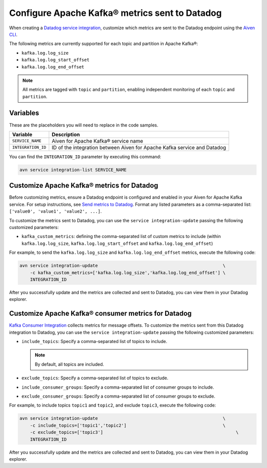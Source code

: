 Configure Apache Kafka® metrics sent to Datadog
===============================================

When creating a `Datadog service integration <https://docs.datadoghq.com/integrations/kafka/?tab=host#kafka-consumer-integration>`_, customize which metrics are sent to the Datadog endpoint using the `Aiven CLI <https://aiven.io/docs/products/kafka>`_.

The following metrics are currently supported for each topic and partition in Apache Kafka®:

* ``kafka.log.log_size``
* ``kafka.log.log_start_offset``
* ``kafka.log.log_end_offset``

.. note:: 

    All metrics are tagged with ``topic`` and ``partition``, enabling independent monitoring of each ``topic`` and ``partition``.

Variables
---------

These are the placeholders you will need to replace in the code samples. 

==================     ============================================================================
Variable               Description
==================     ============================================================================
``SERVICE_NAME``       Aiven for Apache Kafka® service name
------------------     ----------------------------------------------------------------------------
``INTEGRATION_ID``     ID of the integration between Aiven for Apache Kafka service and Datadog
==================     ============================================================================

    
You can find the ``INTEGRATION_ID`` parameter by executing this command:

.. code::
     
   avn service integration-list SERVICE_NAME

Customize Apache Kafka® metrics for Datadog
----------------------------------------------------

Before customizing metrics, ensure a Datadog endpoint is configured and enabled in your Aiven for Apache Kafka service. For setup instructions, see `Send metrics to Datadog <https://aiven.io/docs/integrations/datadog/datadog-metrics>`_. Format any listed parameters as a comma-separated list: ``['value0', 'value1', 'value2', ...]``.


To customize the metrics sent to Datadog, you can use the ``service integration-update`` passing the following customized parameters:

* ``kafka_custom_metrics``: defining the comma-separated list of custom metrics to include (within ``kafka.log.log_size``, ``kafka.log.log_start_offset`` and ``kafka.log.log_end_offset``)

For example, to send the ``kafka.log.log_size`` and ``kafka.log.log_end_offset`` metrics, execute the following code:

.. code::

    avn service integration-update                                                \
        -c kafka_custom_metrics=['kafka.log.log_size','kafka.log.log_end_offset'] \
        INTEGRATION_ID


After you successfully update and the metrics are collected and sent to Datadog, you can view them in your Datadog explorer.

.. seealso:: Learn more about :doc:`Datadog and Aiven </docs/integrations/datadog>`.


Customize Apache Kafka® consumer metrics for Datadog
-----------------------------------------------------

`Kafka Consumer Integration <https://docs.datadoghq.com/integrations/kafka/?tab=host#kafka-consumer-integration>`_ collects metrics for message offsets. To customize the metrics sent from this Datadog integration to Datadog, you can use the ``service integration-update`` passing the following customized parameters:

* ``include_topics``:  Specify a comma-separated list of topics to include.

  .. Note::

    By default, all topics are included.

* ``exclude_topics``: Specify a comma-separated list of topics to exclude.
* ``include_consumer_groups``: Specify a comma-separated list of consumer groups to include.
* ``exclude_consumer_groups``: Specify a comma-separated list of consumer groups to exclude.

For example, to include topics ``topic1`` and ``topic2``, and exclude ``topic3``, execute the following code:

.. code::

    avn service integration-update                                                \
        -c include_topics=['topic1','topic2']                                     \
        -c exclude_topics=['topic3']                                                   \
        INTEGRATION_ID

After you successfully update and the metrics are collected and sent to Datadog, you can view them in your Datadog explorer.
